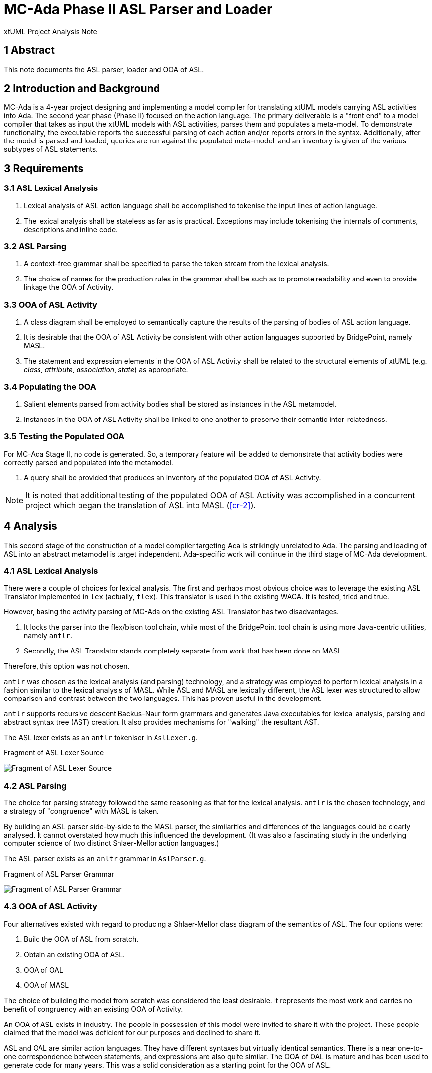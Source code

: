 = MC-Ada Phase II ASL Parser and Loader

xtUML Project Analysis Note

== 1 Abstract

This note documents the ASL parser, loader and OOA of ASL.

== 2 Introduction and Background

MC-Ada is a 4-year project designing and implementing a model compiler for
translating xtUML models carrying ASL activities into Ada.  The second year
phase (Phase II) focused on the action language.  The primary deliverable
is a "front end" to a model compiler that takes as input the xtUML models
with ASL activities, parses them and populates a meta-model.  To
demonstrate functionality, the executable reports the successful parsing
of each action and/or reports errors in the syntax.  Additionally, after
the model is parsed and loaded, queries are run against the populated
meta-model, and an inventory is given of the various subtypes of ASL statements.

== 3 Requirements

=== 3.1 ASL Lexical Analysis

. Lexical analysis of ASL action language shall be accomplished to tokenise
  the input lines of action language.
. The lexical analysis shall be stateless as far as is practical.
  Exceptions may include tokenising the internals of comments, descriptions
  and inline code.

=== 3.2 ASL Parsing

. A context-free grammar shall be specified to parse the token stream from
  the lexical analysis.
. The choice of names for the production rules in the grammar shall be
  such as to promote readability and even to provide linkage the OOA of
  Activity.

=== 3.3 OOA of ASL Activity

. A class diagram shall be employed to semantically capture the results of
  the parsing of bodies of ASL action language.
. It is desirable that the OOA of ASL Activity be consistent with other
  action languages supported by BridgePoint, namely MASL.
. The statement and expression elements in the OOA of ASL Activity shall
  be related to the structural elements of xtUML (e.g. _class_, _attribute_,
  _association_, _state_) as appropriate.

=== 3.4 Populating the OOA

. Salient elements parsed from activity bodies shall be stored as
  instances in the ASL metamodel.
. Instances in the OOA of ASL Activity shall be linked to one another to
  preserve their semantic inter-relatedness.

=== 3.5 Testing the Populated OOA

For MC-Ada Stage II, no code is generated.  So, a temporary feature will
be added to demonstrate that activity bodies were correctly parsed and
populated into the metamodel.

. A query shall be provided that produces an inventory of the populated
  OOA of ASL Activity.

NOTE:  It is noted that additional testing of the populated OOA of ASL
       Activity was accomplished in a concurrent project which began the
       translation of ASL into MASL (<<dr-2>>).

== 4 Analysis

This second stage of the construction of a model compiler targeting Ada is
strikingly unrelated to Ada.  The parsing and loading of ASL into an
abstract metamodel is target independent.  Ada-specific work will continue
in the third stage of MC-Ada development.

=== 4.1 ASL Lexical Analysis

There were a couple of choices for lexical analysis.  The first and
perhaps most obvious choice was to leverage the existing ASL Translator
implemented in `lex` (actually, `flex`).  This translator is used in the
existing WACA.  It is tested, tried and true.

However, basing the activity parsing of MC-Ada on the existing ASL
Translator has two disadvantages.

. It locks the parser into the flex/bison tool chain, while most of the
  BridgePoint tool chain is using more Java-centric utilities, namely `antlr`.
. Secondly, the ASL Translator stands completely separate from work that
  has been done on MASL.

Therefore, this option was not chosen.

`antlr` was chosen as the lexical analysis (and parsing) technology, and a
strategy was employed to perform lexical analysis in a fashion similar to
the lexical analysis of MASL.  While ASL and MASL are lexically different,
the ASL lexer was structured to allow comparison and contrast between the
two languages.  This has proven useful in the development.

`antlr` supports recursive descent Backus-Naur form grammars and generates
Java executables for lexical analysis, parsing and abstract syntax tree
(AST) creation.  It also provides mechanisms for "walking" the
resultant AST.

The ASL lexer exists as an `antlr` tokeniser in `AslLexer.g`.

.Fragment of ASL Lexer Source
image:asl_lexer.png[Fragment of ASL Lexer Source]

=== 4.2 ASL Parsing

The choice for parsing strategy followed the same reasoning as that for
the lexical analysis.  `antlr` is the chosen technology, and a strategy of
"congruence" with MASL is taken.

By building an ASL parser side-by-side to the MASL parser, the
similarities and differences of the languages could be clearly analysed.
It cannot overstated how much this influenced the development.  (It was
also a fascinating study in the underlying computer science of two
distinct Shlaer-Mellor action languages.)

The ASL parser exists as an `anltr` grammar in `AslParser.g`.

.Fragment of ASL Parser Grammar
image:asl_parser.png[Fragment of ASL Parser Grammar]

=== 4.3 OOA of ASL Activity

Four alternatives existed with regard to producing a Shlaer-Mellor class
diagram of the semantics of ASL.  The four options were:

. Build the OOA of ASL from scratch.
. Obtain an existing OOA of ASL.
. OOA of OAL
. OOA of MASL

The choice of building the model from scratch was considered the least
desirable.  It represents the most work and carries no benefit of
congruency with an existing OOA of Activity.

An OOA of ASL exists in industry.  The people in possession of this model
were invited to share it with the project.  These people claimed that the
model was deficient for our purposes and declined to share it.

ASL and OAL are similar action languages.  They have different syntaxes but
virtually identical semantics.  There is a near one-to-one correspondence
between statements, and expressions are also quite similar.  The OOA of
OAL is mature and has been used to generate code for many years.  This was
a solid consideration as a starting point for the OOA of ASL.

The OOA of MASL is the choice that was taken.  The OOA of MASL is seeing
active development.  This model has the following advantages.

* The class diagram for the OOA of MASL is maintained separately from any
  activities for editing, execution and/or translation.  The OOA of OAL
  carries these activities mixed in with the class diagram making it more
  difficult to work with.
* The OOA of MASL is influencing the future of xtUML both as a language
  and as tooling (BridgePoint).
* The MASL action language is a superset of the other existing action
  languages.  And therefore, the OOA of MASL is a superset of any of the
  other metamodels.  Confidence is high that it can "contain" and
  "represent" any  of the alternative action languages.
* It was considered interesting, from a computer science standpoint, at
  the beginning of the project to see if the OOA of MASL could contain an
  instance population parsed from a different action language.  This has
  turned out to be true.

The OOA of MASL is being used, largely unmodified, to contain the parsed
ASL action bodies.  This was the choice.

The OOA of ASL is a branch of the OOA of MASL and will be merged at the
appropriate time in the project.  It is in the xtuml/mc repository as
`models/ooamasl` and `models/stratus`.

==== 4.3.1 OOA of (M)ASL Activity

The source model for the OOA of ASL Activity and for the modelled
activities used to load and populate can be edited with BridgePoint.  Here
are a few key diagrams for convenience.

* link:masl_subsystems.png[**Model Explorer View of MASL Subsystems**]
* link:masl_statement.png[**OOA of (M)ASL Statement Subsystem**]
* link:masl_expression.png[**OOA of (M)ASL Expression Subsystem**]

=== 4.4 Populating the OOA

The process used to "decorate" the OOA of Activity with instances parsed
from the action language takes three steps.

. Tokenise the action body with the lexical analyser (_lexer_).
. Parse the statements and expressions in the resulting token stream.
  Parsing results in an abstract syntax tree (AST) which is automatically
  derived and produced by `antlr` from the parser grammar.
. "Walk" the abstract syntax tree using a visitor pattern technique.  Tree-walking
  provides a place to perform the 'creates', 'relates' and attribute
  initialisation in the OOA of Activity.

The Ciera model compiler being used by this project provides an interface
between Java code (in our case the parser/loader) and a translated model.
Some of the populating of the OOA of Activity is done directly in the
tree-walker using this interface.  However, most of the work is done by
action language domain functions in the model of the model compiler.

The ASL populator exists as Java source in `AslPopulator.java`.  The
modelled portions exist in `models/stratus`.

=== 4.5 Testing the Populated OOA

A (perhaps temporary) feature was added the model of the model compiler.
After the parsing and loading of a set of activities is complete, a domain
function runs which selects (finds) instances of the various statement
types and simply counts them.  It outputs the tally for each statement
type enabling consistency checking for testing purposes.

== 5 Work Required

(as outlined in the Analysis)

== 6 Acceptance Test

A stand-alone executable was built which takes as input a domain exported
from BridgePoint as MASL but having ASL for all activity bodies.  The
executable lexes, parses, loads and queries both the structural MASL and
the ASL activities.  The output is either syntax errors or an inventory of
the parsed and loaded ASL.

=== 6.1 SWATS

Run the executable against the entire body of SWATS test models.

=== 6.2 Production Models

Run the executable against the entire body of production models.

== 7 Document References

. [[dr-1]] https://support.onefact.net/issues/12289[12289 - OOA of ASL Engineering Documentation]
. [[dr-2]] https://support.onefact.net/issues/12571[12571 - Convert ASL to MASL.]

---

This work is licensed under the Creative Commons CC0 License

---


